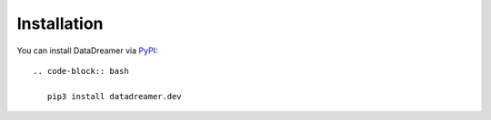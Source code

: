 Installation
#######################################################

You can install DataDreamer via `PyPI <https://pypi.org/project/datadreamer.dev/>`_::

   .. code-block:: bash

      pip3 install datadreamer.dev

..
   This page is redirected via the sphinx_reredirect extension.